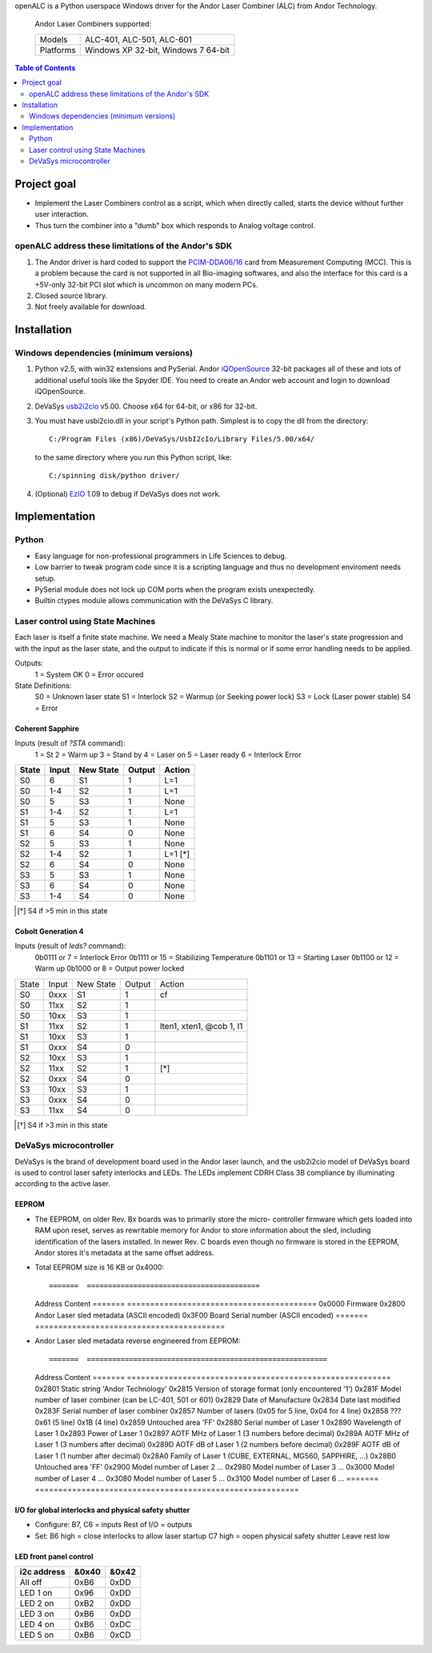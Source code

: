 openALC is a Python userspace Windows driver for the Andor Laser
Combiner (ALC) from Andor Technology.

.. figure:: http://www.andor.com/images/product_images/microscopy_peripherals_laser_combiner_large.jpg
   :alt: Andor Laser Combiner with Multi-port Unit on front
   
   Andor Laser Combiners supported:
   
   +-----------+-------------------------------------+
   | Models    | ALC-401, ALC-501, ALC-601           |
   +-----------+-------------------------------------+
   | Platforms | Windows XP 32-bit, Windows 7 64-bit |
   +-----------+-------------------------------------+

.. contents:: Table of Contents
   :depth: 2


Project goal
============
- Implement the Laser Combiners control as a script, which when
  directly called, starts the device without further user interaction.
- Thus turn the combiner into a "dumb" box which responds to Analog
  voltage control.

openALC address these limitations of the Andor's SDK
----------------------------------------------------
1. The Andor driver is hard coded to support the `PCIM-DDA06/16`_ card
   from Measurement Computing (MCC).  This is a problem because the
   card is not supported in all Bio-imaging softwares, and also the
   interface for this card is a +5V-only 32-bit PCI slot which is
   uncommon on many modern PCs.
2. Closed source library.
3. Not freely available for download.

.. _`PCIM-DDA06/16`: http://www.mccdaq.com/pci-data-acquisition/PCIM-DDA06-16.aspx

Installation
============
Windows dependencies (minimum versions)
---------------------------------------
1. Python v2.5, with win32 extensions and PySerial.
   Andor iQOpenSource_ 32-bit packages all of these and lots of
   additional useful tools like the Spyder IDE.  You need to create
   an Andor web account and login to download iQOpenSource.
2. DeVaSys usb2i2cio_ v5.00.  Choose x64 for 64-bit, or x86 for 32-bit.
3. You must have usbi2cio.dll in your script's Python path.  Simplest
   is to copy the dll from the directory::
   
       C:/Program Files (x86)/DeVaSys/UsbI2cIo/Library Files/5.00/x64/
   
   to the same directory where you run this Python script, like::
   
       C:/spinning disk/python driver/

4. (Optional) EzIO_ 1.09 to debug if DeVaSys does not work.

.. _iQOpenSource: https://www.andor.com/download/login.aspx
.. _usb2i2cio: http://www.devasys.net/support/support.html
.. _EzIO: http://www.devasys.com/download/UsbI2cIo/EzIo.zip

Implementation
==============
Python
------
- Easy language for non-professional programmers in Life Sciences
  to debug.
- Low barrier to tweak program code since it is a scripting language
  and thus no development enviroment needs setup.
- PySerial module does not lock up COM ports when the program exists
  unexpectedly.
- Builtin ctypes module allows communication with the DeVaSys C
  library.

Laser control using State Machines
----------------------------------
Each laser is itself a finite state machine.  We need a Mealy State 
machine to monitor the laser's state progression and with the input as 
the laser state, and the output to indicate if this is normal or if
some error handling needs to be applied.

Outputs:
  1 = System OK
  0 = Error occured

State Definitions:
  S0 = Unknown laser state
  S1 = Interlock
  S2 = Warmup (or Seeking power lock)
  S3 = Lock (Laser power stable)
  S4 = Error

Coherent Sapphire
~~~~~~~~~~~~~~~~~
Inputs (result of `?STA` command):
  1 = St
  2 = Warm up
  3 = Stand by
  4 = Laser on
  5 = Laser ready
  6 = Interlock Error

=====  =====  =========  ======  =======
State  Input  New State  Output  Action
=====  =====  =========  ======  =======
S0     6      S1         1       L=1
S0     1-4    S2         1       L=1
S0     5      S3         1       None
S1     1-4    S2         1       L=1
S1     5      S3         1       None
S1     6      S4         0       None
S2     5      S3         1       None
S2     1-4    S2         1       L=1 [*]
S2     6      S4         0       None
S3     5      S3         1       None
S3     6      S4         0       None
S3     1-4    S4         0       None
=====  =====  =========  ======  =======

.. [*] S4 if >5 min in this state

Cobolt Generation 4
~~~~~~~~~~~~~~~~~~~
Inputs (result of `leds?` command):
  0b0111 or 7  = Interlock Error
  0b1111 or 15 = Stabilizing Temperature
  0b1101 or 13 = Starting Laser
  0b1100 or 12 = Warm up
  0b1000 or 8  = Output power locked

+-------+---------+-----------+--------+--------------------------+
| State | Input   | New State | Output | Action                   |
+-------+---------+-----------+--------+--------------------------+
| S0    | 0xxx    | S1        | 1      | cf                       |
+-------+---------+-----------+--------+--------------------------+
| S0    | 11xx    | S2        | 1      |                          |
+-------+---------+-----------+--------+--------------------------+
| S0    | 10xx    | S3        | 1      |                          |
+-------+---------+-----------+--------+--------------------------+
| S1    | 11xx    | S2        | 1      | lten1, xten1, @cob 1, l1 |
+-------+---------+-----------+--------+--------------------------+
| S1    | 10xx    | S3        | 1      |                          |
+-------+---------+-----------+--------+--------------------------+
| S1    | 0xxx    | S4        | 0      |                          |
+-------+---------+-----------+--------+--------------------------+
| S2    | 10xx    | S3        | 1      |                          |
+-------+---------+-----------+--------+--------------------------+
| S2    | 11xx    | S2        | 1      | [*]                      |
+-------+---------+-----------+--------+--------------------------+
| S2    | 0xxx    | S4        | 0      |                          |
+-------+---------+-----------+--------+--------------------------+
| S3    | 10xx    | S3        | 1      |                          |
+-------+---------+-----------+--------+--------------------------+
| S3    | 0xxx    | S4        | 0      |                          |
+-------+---------+-----------+--------+--------------------------+
| S3    | 11xx    | S4        | 0      |                          |
+-------+---------+-----------+--------+--------------------------+

.. [*] S4 if >3 min in this state

DeVaSys microcontroller
-----------------------
DeVaSys is the brand of development board used in the Andor laser
launch, and the usb2i2cio model of DeVaSys board is used to control 
laser safety interlocks and LEDs.  The LEDs implement CDRH Class 3B
compliance by illuminating according to the active laser.

EEPROM
~~~~~~
- The EEPROM, on older Rev. Bx boards was to primarily store the micro-
  controller firmware which gets loaded into RAM upon reset, serves as
  rewritable memory for Andor to store information about the sled,
  including identification of the lasers installed.  In newer Rev. C
  boards even though no firmware is stored in the EEPROM, Andor stores
  it's metadata at the same offset address.
  
- Total EEPROM size is 16 KB or 0x4000::

  =======  =========================================
  Address  Content
  =======  =========================================
  0x0000   Firmware
  0x2800   Andor Laser sled metadata (ASCII encoded)
  0x3F00   Board Serial number (ASCII encoded)
  =======  =========================================

- Andor Laser sled metadata reverse engineered from EEPROM::

  =======  =========================================================
  Address  Content
  =======  =========================================================
  0x2801   Static string 'Andor Technology'
  0x2815   Version of storage format (only encountered '1')
  0x281F   Model number of laser combiner (can be LC-401, 501 or 601)
  0x2829   Date of Manufacture
  0x2834   Date last modified
  0x283F   Serial number of laser combiner
  0x2857   Number of lasers (0x05 for 5 line, 0x04 for 4 line)
  0x2858   ??? 0x61 (5 line) 0x1B (4 line)
  0x2859   Untouched area 'FF'
  0x2880   Serial number of Laser 1
  0x2890   Wavelength of Laser 1
  0x2893   Power of Laser 1
  0x2897   AOTF MHz of Laser 1 (3 numbers before decimal)
  0x289A   AOTF MHz of Laser 1 (3 numbers after decimal)
  0x289D   AOTF dB of Laser 1 (2 numbers before decimal)
  0x289F   AOTF dB of Laser 1 (1 number after decimal)
  0x28A0   Family of Laser 1 (CUBE, EXTERNAL, MG560, SAPPHIRE, ...)
  0x28B0   Untouched area 'FF'
  0x2900   Model number of Laser 2
  ...
  0x2980   Model number of Laser 3
  ...
  0x3000   Model number of Laser 4
  ...
  0x3080   Model number of Laser 5
  ...
  0x3100   Model number of Laser 6
  ...
  =======  =========================================================

I/O for global interlocks and physical safety shutter
~~~~~~~~~~~~~~~~~~~~~~~~~~~~~~~~~~~~~~~~~~~~~~~~~~~~~
- Configure:
  B7, C6 = inputs
  Rest of I/O = outputs
- Set:
  B6 high = close interlocks to allow laser startup
  C7 high = oopen physical safety shutter
  Leave rest low

LED front panel control
~~~~~~~~~~~~~~~~~~~~~~~

===========  =====  =====
i2c address  &0x40  &0x42
===========  =====  =====
All off      0xB6   0xDD
LED 1 on     0x96   0xDD
LED 2 on     0xB2   0xDD
LED 3 on     0xB6   0xDD
LED 4 on     0xB6   0xDC
LED 5 on     0xB6   0xCD
===========  =====  =====